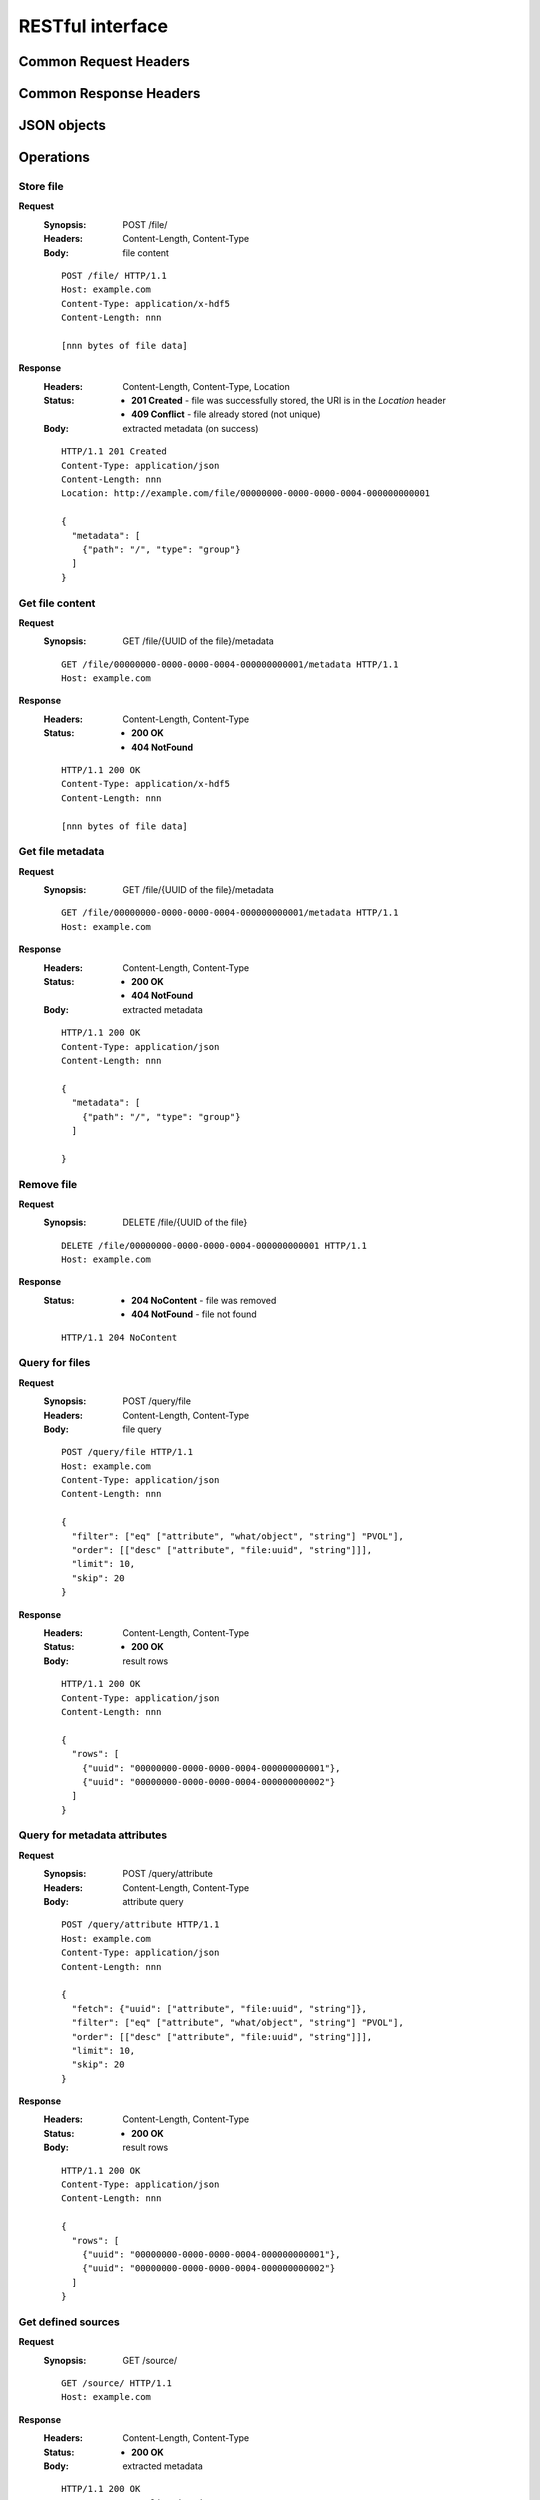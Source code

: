 RESTful interface
=================

Common Request Headers
----------------------

Common Response Headers
-----------------------

JSON objects
------------

Operations
----------

.. _doc-rest-op-store-file:

Store file
''''''''''
**Request**
  :Synopsis: POST /file/
  :Headers: Content-Length, Content-Type
  :Body: file content

  ::

    POST /file/ HTTP/1.1
    Host: example.com
    Content-Type: application/x-hdf5
    Content-Length: nnn

    [nnn bytes of file data]

**Response**
  :Headers: Content-Length, Content-Type, Location
  :Status:
    * **201 Created** - file was successfully stored, the URI is in the
      *Location* header
    * **409 Conflict** - file already stored (not unique)
  :Body: extracted metadata (on success)

  ::

    HTTP/1.1 201 Created
    Content-Type: application/json
    Content-Length: nnn
    Location: http://example.com/file/00000000-0000-0000-0004-000000000001
    
    {
      "metadata": [
        {"path": "/", "type": "group"}
      ]
    }

.. _doc-rest-op-get-file:

Get file content
''''''''''''''''
**Request**
  :Synopsis: GET /file/{UUID of the file}/metadata

  ::

    GET /file/00000000-0000-0000-0004-000000000001/metadata HTTP/1.1
    Host: example.com

**Response**
  :Headers: Content-Length, Content-Type
  :Status:
    * **200 OK**
    * **404 NotFound**

  ::

    HTTP/1.1 200 OK
    Content-Type: application/x-hdf5
    Content-Length: nnn

    [nnn bytes of file data]

.. _doc-rest-op-get-file-metadata:

Get file metadata
'''''''''''''''''
**Request**
  :Synopsis: GET /file/{UUID of the file}/metadata

  ::

    GET /file/00000000-0000-0000-0004-000000000001/metadata HTTP/1.1
    Host: example.com

**Response**
  :Headers: Content-Length, Content-Type
  :Status:
    * **200 OK**
    * **404 NotFound**
  :Body: extracted metadata

  ::

    HTTP/1.1 200 OK
    Content-Type: application/json
    Content-Length: nnn
    
    {
      "metadata": [
        {"path": "/", "type": "group"}
      ]

    }

.. _doc-rest-op-remove-file:

Remove file
'''''''''''
**Request**
  :Synopsis: DELETE /file/{UUID of the file}

  ::

    DELETE /file/00000000-0000-0000-0004-000000000001 HTTP/1.1
    Host: example.com

**Response**
  :Status:
    * **204 NoContent** - file was removed
    * **404 NotFound** - file not found

  ::

    HTTP/1.1 204 NoContent

.. _doc-rest-op-query-file:

Query for files
'''''''''''''''
**Request**
  :Synopsis: POST /query/file
  :Headers: Content-Length, Content-Type
  :Body: file query

  ::

    POST /query/file HTTP/1.1
    Host: example.com
    Content-Type: application/json
    Content-Length: nnn

    {
      "filter": ["eq" ["attribute", "what/object", "string"] "PVOL"],
      "order": [["desc" ["attribute", "file:uuid", "string"]]],
      "limit": 10,
      "skip": 20
    }

**Response**
  :Headers: Content-Length, Content-Type
  :Status:
    * **200 OK**
  :Body: result rows


  ::

    HTTP/1.1 200 OK
    Content-Type: application/json
    Content-Length: nnn
    
    {
      "rows": [
        {"uuid": "00000000-0000-0000-0004-000000000001"},
        {"uuid": "00000000-0000-0000-0004-000000000002"}
      ]
    }

.. _doc-rest-op-query-attribute:

Query for metadata attributes
'''''''''''''''''''''''''''''
**Request**
  :Synopsis: POST /query/attribute
  :Headers: Content-Length, Content-Type
  :Body: attribute query

  ::

    POST /query/attribute HTTP/1.1
    Host: example.com
    Content-Type: application/json
    Content-Length: nnn

    {
      "fetch": {"uuid": ["attribute", "file:uuid", "string"]},
      "filter": ["eq" ["attribute", "what/object", "string"] "PVOL"],
      "order": [["desc" ["attribute", "file:uuid", "string"]]],
      "limit": 10,
      "skip": 20
    }

**Response**
  :Headers: Content-Length, Content-Type
  :Status:
    * **200 OK**
  :Body: result rows

  ::

    HTTP/1.1 200 OK
    Content-Type: application/json
    Content-Length: nnn
    
    {
      "rows": [
        {"uuid": "00000000-0000-0000-0004-000000000001"},
        {"uuid": "00000000-0000-0000-0004-000000000002"}
      ]
    }

.. _doc-rest-op-get-sources:

Get defined sources
'''''''''''''''''''
**Request**
  :Synopsis: GET /source/

  ::

    GET /source/ HTTP/1.1
    Host: example.com

**Response**
  :Headers: Content-Length, Content-Type
  :Status:
    * **200 OK**
  :Body: extracted metadata

  ::

    HTTP/1.1 200 OK
    Content-Type: application/json
    Content-Length: nnn
    
    {
      "sources": [
        {"name": "source1", "key1": "value"},
        {"name": "source2", "key2": "value"},
      ]
    }

